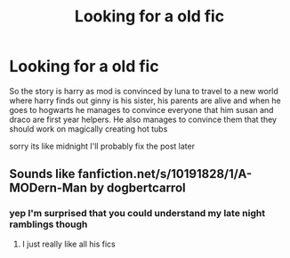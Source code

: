 #+TITLE: Looking for a old fic

* Looking for a old fic
:PROPERTIES:
:Author: yzayfreak
:Score: 1
:DateUnix: 1621313816.0
:DateShort: 2021-May-18
:FlairText: What's That Fic?
:END:
So the story is harry as mod is convinced by luna to travel to a new world where harry finds out ginny is his sister, his parents are alive and when he goes to hogwarts he manages to convince everyone that him susan and draco are first year helpers. He also manages to convince them that they should work on magically creating hot tubs

sorry its like midnight I'll probably fix the post later


** Sounds like fanfiction.net/s/10191828/1/A-MODern-Man by dogbertcarrol
:PROPERTIES:
:Author: Freak77777
:Score: 1
:DateUnix: 1621351797.0
:DateShort: 2021-May-18
:END:

*** yep I'm surprised that you could understand my late night ramblings though
:PROPERTIES:
:Author: yzayfreak
:Score: 1
:DateUnix: 1621352691.0
:DateShort: 2021-May-18
:END:

**** I just really like all his fics
:PROPERTIES:
:Author: Freak77777
:Score: 2
:DateUnix: 1621352742.0
:DateShort: 2021-May-18
:END:
